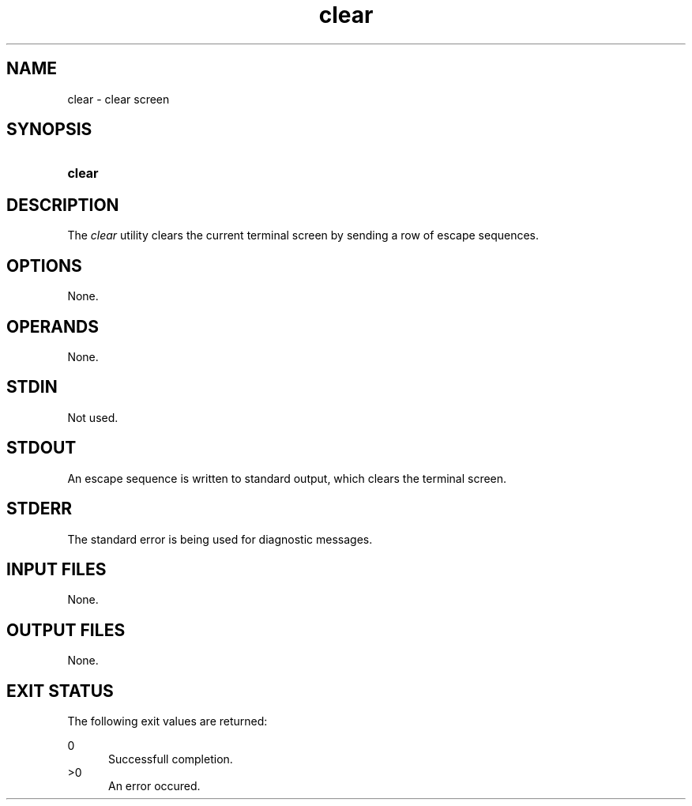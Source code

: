 .TH clear 1 "2021-04-09"

.SH NAME
clear - clear screen

.SH SYNOPSIS
.SY clear
.YS

.SH DESCRIPTION
The
.I clear
utility clears the current terminal screen by sending a row of escape sequences.

.SH OPTIONS
None.

.SH OPERANDS
None.

.SH STDIN
Not used.

.SH STDOUT
An escape sequence is written to standard output, which clears the terminal screen.

.SH STDERR
The standard error is being used for diagnostic messages.

.SH INPUT FILES
None.

.SH OUTPUT FILES
None.

.SH EXIT STATUS
The following exit values are returned:
.PP
0
.RE
.RS 5
Successfull completion.
.RE
>0
.RE
.RS 5
An error occured.
